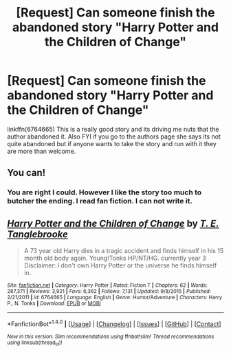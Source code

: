 #+TITLE: [Request] Can someone finish the abandoned story "Harry Potter and the Children of Change"

* [Request] Can someone finish the abandoned story "Harry Potter and the Children of Change"
:PROPERTIES:
:Author: ShadowX199
:Score: 6
:DateUnix: 1501259576.0
:DateShort: 2017-Jul-28
:FlairText: Request
:END:
linkffn(6764665) This is a really good story and its driving me nuts that the author abandoned it. Also FYI if you go to the authors page she says its not quite abandoned but if anyone wants to take the story and run with it they are more than welcome.


** You can!
:PROPERTIES:
:Score: 16
:DateUnix: 1501263895.0
:DateShort: 2017-Jul-28
:END:

*** You are right I could. However I like the story too much to butcher the ending. I read fan fiction. I can not write it.
:PROPERTIES:
:Author: ShadowX199
:Score: 2
:DateUnix: 1501414272.0
:DateShort: 2017-Jul-30
:END:


** [[http://www.fanfiction.net/s/6764665/1/][*/Harry Potter and the Children of Change/*]] by [[https://www.fanfiction.net/u/2537532/T-E-Tanglebrooke][/T. E. Tanglebrooke/]]

#+begin_quote
  A 73 year old Harry dies in a tragic accident and finds himself in his 15 month old body again. Young!Tonks HP/NT/HG. currently year 3 Disclaimer: I don't own Harry Potter or the universe he finds himself in.
#+end_quote

^{/Site/: [[http://www.fanfiction.net/][fanfiction.net]] *|* /Category/: Harry Potter *|* /Rated/: Fiction T *|* /Chapters/: 62 *|* /Words/: 287,371 *|* /Reviews/: 3,921 *|* /Favs/: 6,362 *|* /Follows/: 7,131 *|* /Updated/: 9/8/2015 *|* /Published/: 2/21/2011 *|* /id/: 6764665 *|* /Language/: English *|* /Genre/: Humor/Adventure *|* /Characters/: Harry P., N. Tonks *|* /Download/: [[http://www.ff2ebook.com/old/ffn-bot/index.php?id=6764665&source=ff&filetype=epub][EPUB]] or [[http://www.ff2ebook.com/old/ffn-bot/index.php?id=6764665&source=ff&filetype=mobi][MOBI]]}

--------------

*FanfictionBot*^{1.4.0} *|* [[[https://github.com/tusing/reddit-ffn-bot/wiki/Usage][Usage]]] | [[[https://github.com/tusing/reddit-ffn-bot/wiki/Changelog][Changelog]]] | [[[https://github.com/tusing/reddit-ffn-bot/issues/][Issues]]] | [[[https://github.com/tusing/reddit-ffn-bot/][GitHub]]] | [[[https://www.reddit.com/message/compose?to=tusing][Contact]]]

^{/New in this version: Slim recommendations using/ ffnbot!slim! /Thread recommendations using/ linksub(thread_id)!}
:PROPERTIES:
:Author: FanfictionBot
:Score: 2
:DateUnix: 1501259581.0
:DateShort: 2017-Jul-28
:END:
